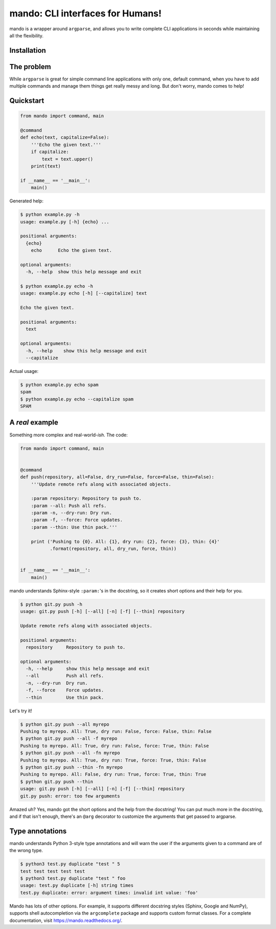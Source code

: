 mando: CLI interfaces for Humans!
=================================

.. image:: https://img.shields.io/travis/rubik/mando
    :alt: Travis-CI badge
    :target: https://travis-ci.org/rubik/mando

.. image:: https://img.shields.io/coveralls/rubik/mando
    :alt: Coveralls badge
    :target: https://coveralls.io/r/rubik/mando

.. image:: https://img.shields.io/pypi/implementation/mando?label=%20&logo=python&logoColor=white
    :alt: PyPI - Implementation

.. image:: https://img.shields.io/pypi/v/mando
    :alt: Latest release
    :target: https://pypi.python.org/pypi/mando

.. image:: https://img.shields.io/pypi/l/mando
    :alt: PyPI - License
    :target: https://pypi.org/project/mando/

.. image:: https://img.shields.io/pypi/pyversions/mando
    :alt: PyPI - Python Version
    :target: https://pypi.org/project/mando/

.. image:: https://img.shields.io/pypi/format/mando
    :alt: Download format
    :target: http://pythonwheels.com/


mando is a wrapper around ``argparse``, and allows you to write complete CLI
applications in seconds while maintaining all the flexibility.

Installation
------------

.. code-block:: console
    $ pip install mando

The problem
-----------

While ``argparse`` is great for simple command line applications with only
one, default command, when you have to add multiple commands and manage them
things get really messy and long. But don't worry, mando comes to help!

Quickstart
----------

.. code-block:: python

    from mando import command, main

    @command
    def echo(text, capitalize=False):
        '''Echo the given text.'''
        if capitalize:
            text = text.upper()
        print(text)

    if __name__ == '__main__':
        main()

Generated help:

.. code-block:: console

    $ python example.py -h
    usage: example.py [-h] {echo} ...

    positional arguments:
      {echo}
        echo      Echo the given text.

    optional arguments:
      -h, --help  show this help message and exit

    $ python example.py echo -h
    usage: example.py echo [-h] [--capitalize] text

    Echo the given text.

    positional arguments:
      text

    optional arguments:
      -h, --help    show this help message and exit
      --capitalize

Actual usage:

.. code-block:: console

    $ python example.py echo spam
    spam
    $ python example.py echo --capitalize spam
    SPAM


A *real* example
----------------

Something more complex and real-world-*ish*. The code:

.. code-block:: python

    from mando import command, main


    @command
    def push(repository, all=False, dry_run=False, force=False, thin=False):
        '''Update remote refs along with associated objects.

        :param repository: Repository to push to.
        :param --all: Push all refs.
        :param -n, --dry-run: Dry run.
        :param -f, --force: Force updates.
        :param --thin: Use thin pack.'''

        print ('Pushing to {0}. All: {1}, dry run: {2}, force: {3}, thin: {4}'
               .format(repository, all, dry_run, force, thin))


    if __name__ == '__main__':
        main()

mando understands Sphinx-style ``:param:``'s in the docstring, so it creates
short options and their help for you.

.. code-block:: console

    $ python git.py push -h
    usage: git.py push [-h] [--all] [-n] [-f] [--thin] repository

    Update remote refs along with associated objects.

    positional arguments:
      repository     Repository to push to.

    optional arguments:
      -h, --help     show this help message and exit
      --all          Push all refs.
      -n, --dry-run  Dry run.
      -f, --force    Force updates.
      --thin         Use thin pack.

Let's try it!

.. code-block:: console

    $ python git.py push --all myrepo
    Pushing to myrepo. All: True, dry run: False, force: False, thin: False
    $ python git.py push --all -f myrepo
    Pushing to myrepo. All: True, dry run: False, force: True, thin: False
    $ python git.py push --all -fn myrepo
    Pushing to myrepo. All: True, dry run: True, force: True, thin: False
    $ python git.py push --thin -fn myrepo
    Pushing to myrepo. All: False, dry run: True, force: True, thin: True
    $ python git.py push --thin
    usage: git.py push [-h] [--all] [-n] [-f] [--thin] repository
    git.py push: error: too few arguments

Amazed uh? Yes, mando got the short options and the help from the docstring!
You can put much more in the docstring, and if that isn't enough, there's an
``@arg`` decorator to customize the arguments that get passed to argparse.


Type annotations
----------------

mando understands Python 3-style type annotations and will warn the user if the
arguments given to a command are of the wrong type.

.. code-block:: python
    from mando import command, main


    @command
    def duplicate(string, times: int):
        '''Duplicate text.

        :param string: The text to duplicate.
        :param times: How many times to duplicate.'''

        print(string * times)


    if __name__ == '__main__':
        main()

.. code-block:: console

    $ python3 test.py duplicate "test " 5
    test test test test test
    $ python3 test.py duplicate "test " foo
    usage: test.py duplicate [-h] string times
    test.py duplicate: error: argument times: invalid int value: 'foo'


Mando has lots of other options. For example, it supports different docstring
styles (Sphinx, Google and NumPy), supports shell autocompletion via the
``argcomplete`` package and supports custom format classes. For a complete
documentation, visit https://mando.readthedocs.org/.
